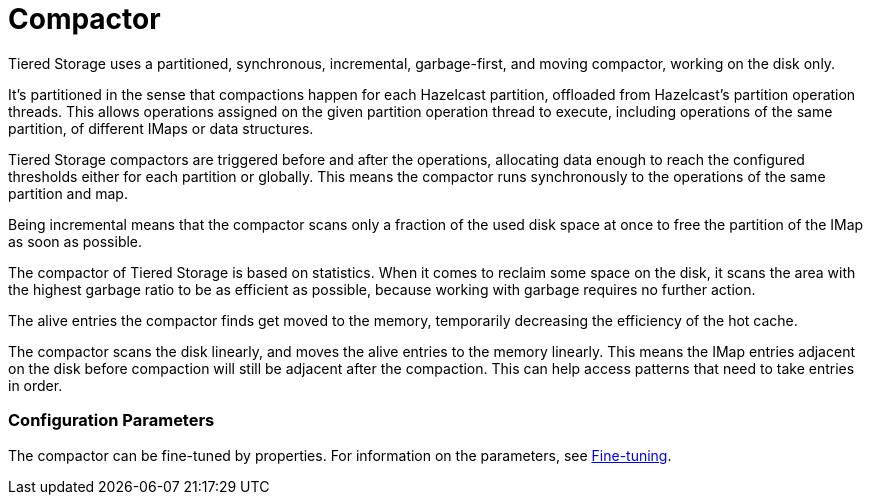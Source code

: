 = Compactor


Tiered Storage uses a partitioned, synchronous, incremental, garbage-first, and moving compactor, working on the disk only.

It's partitioned in the sense that compactions happen for each Hazelcast partition, offloaded from Hazelcast's partition operation threads.
This allows operations assigned on the given partition operation thread to execute, including operations of the same partition, of different IMaps or data structures.

Tiered Storage compactors are triggered before and after the operations, allocating data enough to reach the configured thresholds either for each partition or globally.
This means the compactor runs synchronously to the operations of the same partition and map.

Being incremental means that the compactor scans only a fraction of the used disk space at once to free the partition of the IMap as soon as possible.

The compactor of Tiered Storage is based on statistics.
When it comes to reclaim some space on the disk, it scans the area with the highest garbage ratio to be as efficient as possible, because working with garbage requires no further action.

The alive entries the compactor finds get moved to the memory, temporarily decreasing the efficiency of the hot cache.

The compactor scans the disk linearly, and moves the alive entries to the memory linearly.
This means the IMap entries adjacent on the disk before compaction will still be adjacent after the compaction.
This can help access patterns that need to take entries in order.

=== Configuration Parameters

The compactor can be fine-tuned by properties.
For information on the parameters, see xref:tiered-storage:configuration.adoc#fine-tuning[Fine-tuning].

